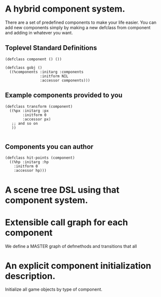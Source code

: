 * A hybrid component system.
There are a set of predefined components to make your life easier.
You can add new components simply by making a new defclass from component
and adding in whatever you want.

** Toplevel Standard Definitions
#+BEGIN_SRC common-lisp
(defclass component () ())

(defclass gobj ()
  ((%components :initarg :components
                :initform NIL
                :accessor components)))
#+END_SRC

** Example components provided to you
#+BEGIN_SRC common-lisp
(defclass transform (component)
  ((%px :initarg :px
        :initform 0
        :accessor px)
   ;; and so on
   ))

#+END_SRC

** Components you can author
#+BEGIN_SRC common-lisp
(defclass hit-points (component)
  ((%hp :initarg :hp
	:initform 0
	:accessor hp)))
#+END_SRC


* A scene tree DSL using that component system.

* Extensible call graph for each component
We define a MASTER graph of defmethods and transitions that all

* An explicit component initialization description.
Initialize all game objects by type of component.
